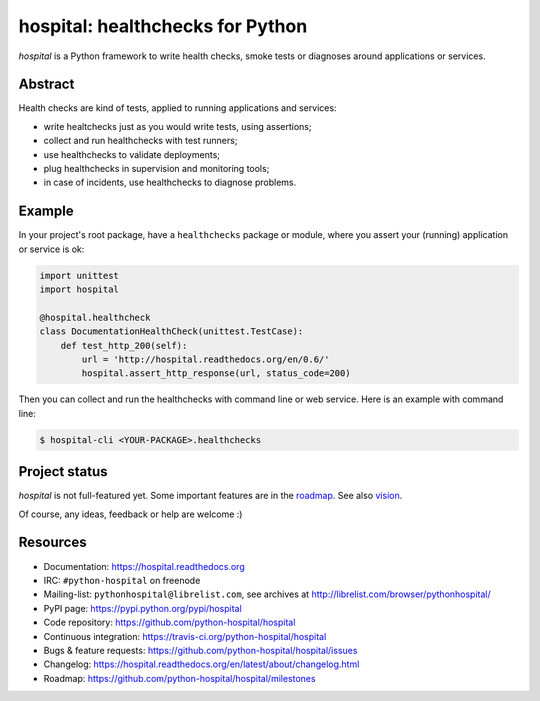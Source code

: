 #################################
hospital: healthchecks for Python
#################################

`hospital` is a Python framework to write health checks, smoke tests or
diagnoses around applications or services.


********
Abstract
********

Health checks are kind of tests, applied to running applications and services:

* write healtchecks just as you would write tests, using assertions;
* collect and run healthchecks with test runners;
* use healthchecks to validate deployments;
* plug healthchecks in supervision and monitoring tools;
* in case of incidents, use healthchecks to diagnose problems.


*******
Example
*******

In your project's root package, have a ``healthchecks`` package or module,
where you assert your (running) application or service is ok:

.. code:: python

   import unittest
   import hospital

   @hospital.healthcheck
   class DocumentationHealthCheck(unittest.TestCase):
       def test_http_200(self):
           url = 'http://hospital.readthedocs.org/en/0.6/'
           hospital.assert_http_response(url, status_code=200)

Then you can collect and run the healthchecks with command line or web
service. Here is an example with command line:

.. code:: console

   $ hospital-cli <YOUR-PACKAGE>.healthchecks


**************
Project status
**************

`hospital` is not full-featured yet. Some important features are in the
`roadmap <https://github.com/python-hospital/hospital/issues/milestones>`_.
See also `vision
<http://hospital.readthedocs.org/en/latest/about/vision.html>`_.

Of course, any ideas, feedback or help are welcome :)


*********
Resources
*********

* Documentation: https://hospital.readthedocs.org
* IRC: ``#python-hospital`` on freenode
* Mailing-list: ``pythonhospital@librelist.com``,
  see archives at http://librelist.com/browser/pythonhospital/
* PyPI page: https://pypi.python.org/pypi/hospital
* Code repository: https://github.com/python-hospital/hospital
* Continuous integration: https://travis-ci.org/python-hospital/hospital
* Bugs & feature requests: https://github.com/python-hospital/hospital/issues
* Changelog: https://hospital.readthedocs.org/en/latest/about/changelog.html
* Roadmap: https://github.com/python-hospital/hospital/milestones
